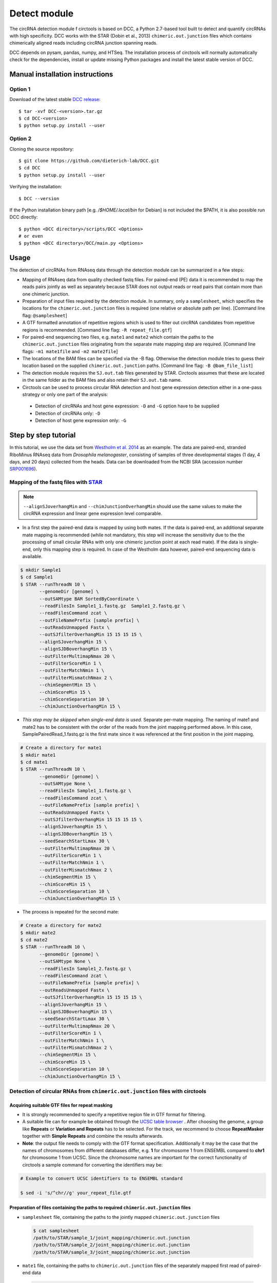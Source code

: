 Detect module
=========================================

The circRNA detection module f circtools is based on DCC, a Python 2.7-based tool built to detect and quantify circRNAs with high specificity. DCC works with the STAR (Dobin et al., 2013) ``chimeric.out.junction`` files which contains chimerically aligned reads including circRNA junction spanning reads.

DCC depends on pysam, pandas, numpy, and HTSeq. The installation process of circtools will normally automatically check for the dependencies, install or update missing Python packages and install the latest stable version of DCC.

Manual installation instructions
--------------------------------

Option 1
^^^^^^^^

Download of the latest stable `DCC release <https://github.com/dieterich-lab/DCC/releases>`_::

    $ tar -xvf DCC-<version>.tar.gz
    $ cd DCC-<version>
    $ python setup.py install --user

Option 2
^^^^^^^^

Cloning the source repository::

    $ git clone https://github.com/dieterich-lab/DCC.git
    $ cd DCC
    $ python setup.py install --user

Verifying the installation::

    $ DCC --version

If the Python installation binary path [e.g. `/$HOME/.local/bin` for Debian] is not included the $PATH, it is also possible run DCC directly::

    $ python <DCC directory>/scripts/DCC <Options>
    # or even
    $ python <DCC directory>/DCC/main.py <Options>

Usage
-----

The detection of circRNAs from RNAseq data through the detection module can be summarized in a few steps:

- Mapping of RNAseq data from quality checked fastq files. For paired-end (PE) data it is recommended to map the reads pairs jointly as well as separately because STAR does not output reads or read pairs that contain more than one chimeric junction.

- Preparation of input files required by the detection module. In summary, only a ``samplesheet``, which specifies the locations for the ``chimeric.out.junction`` files is required (one relative or absolute path per line). [Command line flag: ``@samplesheet``]

- A GTF formatted annotation of repetitive regions which is used to filter out circRNA candidates from repetitive regions is recommended. [Command line flag: ``-R repeat_file.gtf``]

- For paired-end sequencing two files, e.g. ``mate1`` and ``mate2`` which contain the paths to the ``chimeric.out.junction`` files originating from the separate mate mapping step are required. [Command line flags: ``-m1 mate1file`` and ``-m2 mate2file``]

- The locations of the BAM files can be specified via the -B flag. Otherwise the detection module tries to guess their location based on the supplied ``chimeric.out.junction`` paths. [Command line flag: ``-B @bam_file_list``]

- The detection module requires the ``SJ.out.tab`` files generated by STAR. Circtools assumes that these are located in the same folder as the BAM files and also retain their ``SJ.out.tab`` name.

- Circtools can be used to process circular RNA detection and host gene expression detection either in a one-pass strategy or only one part of the analysis:

 - Detection of circRNAs and host gene expression:  ``-D`` and ``-G`` option have to be supplied
 - Detection of circRNAs only: ``-D``
 - Detection of host gene expression only: ``-G``


Step by step tutorial
---------------------

In this tutorial, we use the data set from  `Westholm et al. 2014 <http://www.sciencedirect.com/science/article/pii/S2211124714009310>`_  as an example. The data are paired-end, stranded RiboMinus RNAseq data from *Drosophila melanogaster*, consisting of samples of three developmental stages (1 day, 4 days, and 20 days) collected from the heads. Data can be downloaded from the NCBI SRA (accession number `SRP001696 <http://www.ncbi.nlm.nih.gov/sra/?term=SRP001696>`_).


Mapping of the fastq files with `STAR <https://github.com/alexdobin/STAR>`_
^^^^^^^^^^^^^^^^^^^^^^^^^^^^^^^^^^^^^^^^^^^^^^^^^^^^^^^^^^^^^^^^^^^^^^^^^^^^

.. note:: ``--alignSJoverhangMin`` and ``--chimJunctionOverhangMin`` should use the same values to make the circRNA expression and linear gene expression level comparable.

* In a first step the paired-end data is mapped by using both mates. If the data is paired-end, an additional separate mate mapping is recommended (while not mandatory, this step will increase the sensitivity due to the the processing of small circular RNAs with only one chimeric junction point at each read mate). If the data is single-end, only this mapping step is required. In case of the Westholm data however, paired-end sequencing data is available.

.. code-block:: bash

  $ mkdir Sample1
  $ cd Sample1
  $ STAR --runThreadN 10 \
         --genomeDir [genome] \
         --outSAMtype BAM SortedByCoordinate \
         --readFilesIn Sample1_1.fastq.gz  Sample1_2.fastq.gz \
         --readFilesCommand zcat \
         --outFileNamePrefix [sample prefix] \
         --outReadsUnmapped Fastx \
         --outSJfilterOverhangMin 15 15 15 15 \
         --alignSJoverhangMin 15 \
         --alignSJDBoverhangMin 15 \
         --outFilterMultimapNmax 20 \
         --outFilterScoreMin 1 \
         --outFilterMatchNmin 1 \
         --outFilterMismatchNmax 2 \
         --chimSegmentMin 15 \
         --chimScoreMin 15 \
         --chimScoreSeparation 10 \
         --chimJunctionOverhangMin 15 \


* *This step may be skipped when single-end data is used.* Separate per-mate mapping. The naming of mate1 and mate2 has to be consistent with the order of the reads from the joint mapping performed above. In this case, SamplePairedRead_1.fastq.gz is the first mate since it was referenced at the first position in the joint mapping.

.. code-block:: bash

  # Create a directory for mate1
  $ mkdir mate1
  $ cd mate1
  $ STAR --runThreadN 10 \
         --genomeDir [genome] \
         --outSAMtype None \
         --readFilesIn Sample1_1.fastq.gz \
         --readFilesCommand zcat \
         --outFileNamePrefix [sample prefix] \
         --outReadsUnmapped Fastx \
         --outSJfilterOverhangMin 15 15 15 15 \
         --alignSJoverhangMin 15 \
         --alignSJDBoverhangMin 15 \
         --seedSearchStartLmax 30 \
         --outFilterMultimapNmax 20 \
         --outFilterScoreMin 1 \
         --outFilterMatchNmin 1 \
         --outFilterMismatchNmax 2 \
         --chimSegmentMin 15 \
         --chimScoreMin 15 \
         --chimScoreSeparation 10 \
         --chimJunctionOverhangMin 15 \

* The process is repeated for the second mate:

.. code-block:: bash

  # Create a directory for mate2
  $ mkdir mate2
  $ cd mate2
  $ STAR --runThreadN 10 \
         --genomeDir [genome] \
         --outSAMtype None \
         --readFilesIn Sample1_2.fastq.gz \
         --readFilesCommand zcat \
         --outFileNamePrefix [sample prefix] \
         --outReadsUnmapped Fastx \
         --outSJfilterOverhangMin 15 15 15 15 \
         --alignSJoverhangMin 15 \
         --alignSJDBoverhangMin 15 \
         --seedSearchStartLmax 30 \
         --outFilterMultimapNmax 20 \
         --outFilterScoreMin 1 \
         --outFilterMatchNmin 1 \
         --outFilterMismatchNmax 2 \
         --chimSegmentMin 15 \
         --chimScoreMin 15 \
         --chimScoreSeparation 10 \
         --chimJunctionOverhangMin 15 \


Detection of circular RNAs from ``chimeric.out.junction`` files with circtools
^^^^^^^^^^^^^^^^^^^^^^^^^^^^^^^^^^^^^^^^^^^^^^^^^^^^^^^^^^^^^^^^^^^^^^^^^^^^^^^

Acquiring suitable GTF files for repeat masking
~~~~~~~~~~~~~~~~~~~~~~~~~~~~~~~~~~~~~~~~~~~~~~~~

- It is strongly recommended to specify a repetitive region file in GTF format for filtering. 

- A suitable file can for example be obtained through the `UCSC table browser <http://genome.ucsc.edu/cgi-bin/hgTables>`_ . After choosing the genome, a group like **Repeats** or **Variation and Repeats** has to be selected. For the track, we recommend to choose **RepeatMasker** together with **Simple Repeats** and combine the results afterwards.

- **Note**: the output file needs to comply with the GTF format specification. Additionally it may be the case that the names of chromosomes from different databases differ, e.g. **1** for chromosome 1 from ENSEMBL compared to **chr1** for chromosome 1 from UCSC. Since the chromosome names are important for the correct functionality of circtools a sample command for converting the identifiers may be:

.. code-block:: bash

 # Example to convert UCSC identifiers to to ENSEMBL standard

 $ sed -i 's/^chr//g' your_repeat_file.gtf

Preparation of files containing the paths to required ``chimeric.out.junction`` files 
~~~~~~~~~~~~~~~~~~~~~~~~~~~~~~~~~~~~~~~~~~~~~~~~~~~~~~~~~~~~~~~~~~~~~~~~~~~~~~~~~~~~~~~

* ``samplesheet`` file, containing the paths to the jointly mapped ``chimeric.out.junction`` files

 .. code-block:: bash

  $ cat samplesheet
  /path/to/STAR/sample_1/joint_mapping/chimeric.out.junction
  /path/to/STAR/sample_2/joint_mapping/chimeric.out.junction
  /path/to/STAR/sample_3/joint_mapping/chimeric.out.junction


* ``mate1`` file, containing the paths to ``chimeric.out.junction`` files of the separately mapped first read of paired-end data 

 .. code-block:: bash

  $ cat mate2
  /path/to/STAR/sample_1_mate1/joint_mapping/chimeric.out.junction
  /path/to/STAR/sample_2_mate1/joint_mapping/chimeric.out.junction
  /path/to/STAR/sample_3_mate1/joint_mapping/chimeric.out.junction


* ``mate2`` file, containing the paths to ``chimeric.out.junction`` files of the separately mapped first read of paired-end data 

 .. code-block:: bash

  $ cat mate2
  /path/to/STAR/sample_1_mate2/joint_mapping/chimeric.out.junction
  /path/to/STAR/sample_2_mate2/joint_mapping/chimeric.out.junction
  /path/to/STAR/sample_3_mate2/joint_mapping/chimeric.out.junction

Pre-mapped ``chimeric.out.junction`` files from Westholm et al. data set are part of the DCC distribution

.. code-block:: bash

  $ <DCC directory>/DCC/data/samplesheet # jointly mapped chimeric.junction.out files
  $ <DCC directory>/DCC/data/mate1 # mate1 independently mapped chimeric.junction.out files
  $ <DCC directory>/DCC/data/mate1 # mate2 independently mapped chimeric.junction.out files


Runnning circtools circRNA detection
------------------------------------

After performing all preparation steps the detection module can now be started:

.. code-block:: bash

  # Run circtools detection to detect circRNAs, using Westholm data as example

  $ circtools detect @samplesheet \ # @ is generally used to specify a file name
        -mt1 @mate1 \ # mate1 file containing the mate1 independently mapped chimeric.junction.out files
        -mt2 @mate2 \ # mate2 file containing the mate1 independently mapped chimeric.junction.out files
        -D \ # run in circular RNA detection mode
        -R [Repeats].gtf \ # regions in this GTF file are masked from circular RNA detection
        -an [Annotation].gtf \ # annotation is used to assign gene names to known transcripts
        -Pi \ # run in paired independent mode, i.e. use -mt1 and -mt2
        -F \ # filter the circular RNA candidate regions
        -M \ # filter out candidates from mitochondrial chromosomes
        -Nr 5 6 \ minimum count in one replicate [1] and number of replicates the candidate has to be detected in [2]
        -fg \ # candidates are not allowed to span more than one gene
        -G \ # also run host gene expression 
        -A [Reference].fa \ # name of the fasta genome reference file; must be indexed, i.e. a .fai file must be present

  # For single end, non-stranded data:
  $ circtools detect @samplesheet -D -R [Repeats].gtf -an [Annotation].gtf -F -M -Nr 5 6 -fg -G -A [Reference].fa

  $ circtools detect @samplesheet -mt1 @mate1 -mt2 @mate2 -D -S -R [Repeats].gtf -an [Annotation].gtf -Pi -F -M -Nr 5 6 -fg

  # For details on the parameters please refer to the help page of the detection module:
  $ circtools detect -h


.. note:: By default, circtools assumes that the data is stranded. For non-stranded data the ``-N`` flag should be used

.. note:: Although not mandatory, we strongly recommend to the ``-F`` filtering step  


Output files
------------

The output of circtools detect consists of the following four files: CircRNACount, CircCoordinates, LinearCount and CircSkipJunctions.

* **CircRNACount:** a table containing read counts for circRNAs detected. First three columns are chr, circRNA start, circRNA end. From fourth column on are the circRNA read counts, one sample per column, shown in the order given in your samplesheet.

* **CircCoordinates:** circular RNA annotations in BED format. The columns are chr, start, end, genename, junctiontype (based on STAR; 0: non-canonical; 1: GT/AG, 2: CT/AC, 3: GC/AG, 4: CT/GC, 5: AT/AC, 6: GT/AT), strand, circRNA region (startregion-endregion), overall regions (the genomic features circRNA coordinates interval covers).

* **LinearCount:** host gene expression count table, same setup with CircRNACount file.

* **CircSkipJunctions:** circSkip junctions. The first three columns are the same as in LinearCount/CircRNACount, the following columns represent the circSkip junctions found for each sample. circSkip junctions are given as chr:start-end:count, e.g. chr1:1787-6949:10. It is possible that for one circRNA multiple circSkip junctions are found due to the fact the the circular RNA may arise from different isoforms. In this case, multiple circSkip junctions are delimited with semicolon. A 0 implies that no circSkip junctions have been found for this circRNA.

Feedback
--------

* In case of any problems or feature requests please do not hesitate to open an issue on GitHub: `Create an issue <https://github.com/dieterich-lab/DCC/issues/new>`_
* Please make sure to run circtools detect with the ``-k`` flag when reporting an error to keep temporary files important for debugging purposes
* Please also always paste or include the log file
